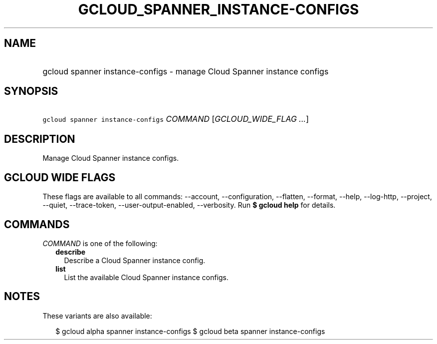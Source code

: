 
.TH "GCLOUD_SPANNER_INSTANCE\-CONFIGS" 1



.SH "NAME"
.HP
gcloud spanner instance\-configs \- manage Cloud Spanner instance configs



.SH "SYNOPSIS"
.HP
\f5gcloud spanner instance\-configs\fR \fICOMMAND\fR [\fIGCLOUD_WIDE_FLAG\ ...\fR]



.SH "DESCRIPTION"

Manage Cloud Spanner instance configs.



.SH "GCLOUD WIDE FLAGS"

These flags are available to all commands: \-\-account, \-\-configuration,
\-\-flatten, \-\-format, \-\-help, \-\-log\-http, \-\-project, \-\-quiet,
\-\-trace\-token, \-\-user\-output\-enabled, \-\-verbosity. Run \fB$ gcloud
help\fR for details.



.SH "COMMANDS"

\f5\fICOMMAND\fR\fR is one of the following:

.RS 2m
.TP 2m
\fBdescribe\fR
Describe a Cloud Spanner instance config.

.TP 2m
\fBlist\fR
List the available Cloud Spanner instance configs.


.RE
.sp

.SH "NOTES"

These variants are also available:

.RS 2m
$ gcloud alpha spanner instance\-configs
$ gcloud beta spanner instance\-configs
.RE


